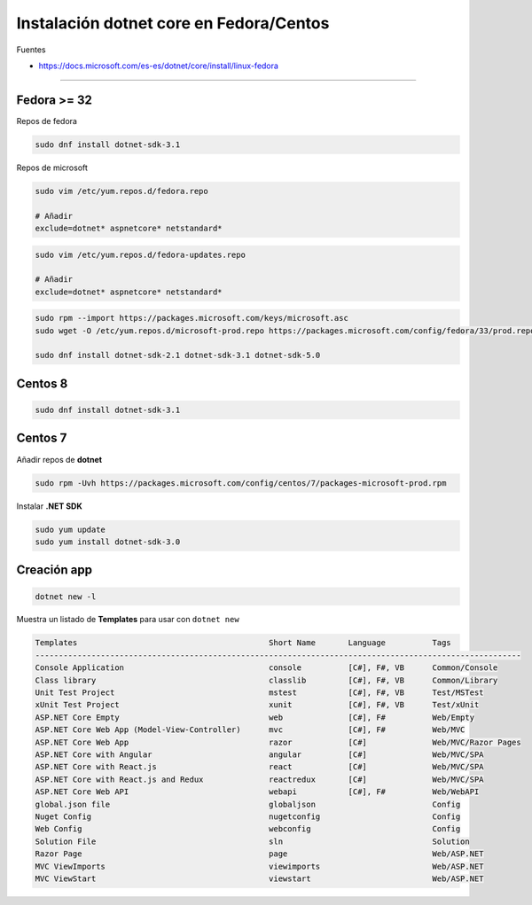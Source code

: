 .. _reference-linux-dotnet-instalacion_fedora_centos:

########################################
Instalación dotnet core en Fedora/Centos
########################################

Fuentes

* https://docs.microsoft.com/es-es/dotnet/core/install/linux-fedora

----

Fedora >= 32
============

Repos de fedora

.. code-block:: bash

    sudo dnf install dotnet-sdk-3.1

Repos de microsoft

.. code-block:: bash

    sudo vim /etc/yum.repos.d/fedora.repo

    # Añadir
    exclude=dotnet* aspnetcore* netstandard*

.. code-block:: bash

    sudo vim /etc/yum.repos.d/fedora-updates.repo

    # Añadir
    exclude=dotnet* aspnetcore* netstandard*

.. code-block:: bash

    sudo rpm --import https://packages.microsoft.com/keys/microsoft.asc
    sudo wget -O /etc/yum.repos.d/microsoft-prod.repo https://packages.microsoft.com/config/fedora/33/prod.repo

    sudo dnf install dotnet-sdk-2.1 dotnet-sdk-3.1 dotnet-sdk-5.0

Centos 8
========

.. code-block:: bash

    sudo dnf install dotnet-sdk-3.1

Centos 7
========

Añadir repos de **dotnet**

.. code-block:: bash

    sudo rpm -Uvh https://packages.microsoft.com/config/centos/7/packages-microsoft-prod.rpm

Instalar **.NET SDK**

.. code-block:: bash

    sudo yum update
    sudo yum install dotnet-sdk-3.0

Creación app
============

.. code-block:: bash

    dotnet new -l

Muestra un listado de **Templates** para usar con ``dotnet new``

.. code-block:: bash

    Templates                                         Short Name       Language          Tags
    --------------------------------------------------------------------------------------------------------
    Console Application                               console          [C#], F#, VB      Common/Console
    Class library                                     classlib         [C#], F#, VB      Common/Library
    Unit Test Project                                 mstest           [C#], F#, VB      Test/MSTest
    xUnit Test Project                                xunit            [C#], F#, VB      Test/xUnit
    ASP.NET Core Empty                                web              [C#], F#          Web/Empty
    ASP.NET Core Web App (Model-View-Controller)      mvc              [C#], F#          Web/MVC
    ASP.NET Core Web App                              razor            [C#]              Web/MVC/Razor Pages
    ASP.NET Core with Angular                         angular          [C#]              Web/MVC/SPA
    ASP.NET Core with React.js                        react            [C#]              Web/MVC/SPA
    ASP.NET Core with React.js and Redux              reactredux       [C#]              Web/MVC/SPA
    ASP.NET Core Web API                              webapi           [C#], F#          Web/WebAPI
    global.json file                                  globaljson                         Config
    Nuget Config                                      nugetconfig                        Config
    Web Config                                        webconfig                          Config
    Solution File                                     sln                                Solution
    Razor Page                                        page                               Web/ASP.NET
    MVC ViewImports                                   viewimports                        Web/ASP.NET
    MVC ViewStart                                     viewstart                          Web/ASP.NET

